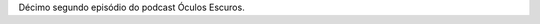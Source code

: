 .. date: 2021-10-16 12:29:40 UTC
.. slug: oculos-escuros-12-1900
.. category: Óculos Escuros
.. title: Óculos Escuros 12: 1900 (Novecento)
.. author: Óculos Escuros

.. youtube::  zfEN2wXPrrE
    :width: 350

Décimo segundo episódio do podcast Óculos Escuros.
